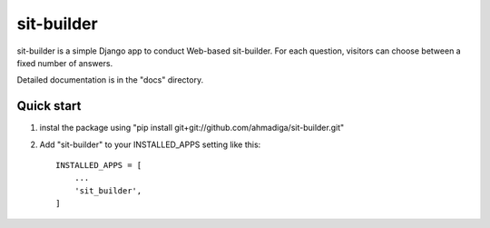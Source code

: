 =====
sit-builder
=====

sit-builder is a simple Django app to conduct Web-based sit-builder. For each
question, visitors can choose between a fixed number of answers.

Detailed documentation is in the "docs" directory.

Quick start
-----------
1. instal the package using "pip install git+git://github.com/ahmadiga/sit-builder.git"

2. Add "sit-builder" to your INSTALLED_APPS setting like this::

    INSTALLED_APPS = [
        ...
        'sit_builder',
    ]